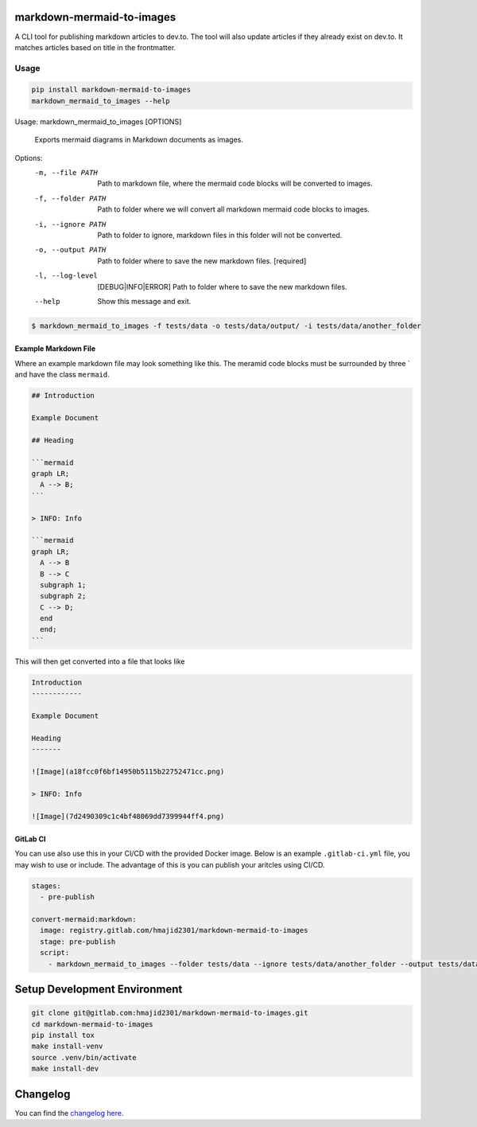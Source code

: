 .. image:: https://gitlab.com/hmajid2301/markdown-mermaid-to-images/badges/master/pipeline.svg
   :target: https://gitlab.com/hmajid2301/markdown-mermaid-to-images
   :alt: Pipeline Status

.. image:: https://gitlab.com/hmajid2301/markdown-mermaid-to-images/badges/master/coverage.svg
   :target: https://gitlab.com/hmajid2301/markdown-mermaid-to-images
   :alt: Coverage

.. image:: https://img.shields.io/pypi/l/markdown-mermaid-to-images.svg
   :target: https://pypi.org/project/markdown-mermaid-to-images/
   :alt: PyPI Project License

.. image:: https://img.shields.io/pypi/v/markdown-mermaid-to-images.svg
   :target: https://pypi.org/project/markdown-mermaid-to-images/
   :alt: PyPI Project Version

markdown-mermaid-to-images
==========================

A CLI tool for publishing markdown articles to dev.to. The tool will also update articles if they already exist
on dev.to. It matches articles based on title in the frontmatter. 

Usage
-----
.. code-block:: bash

  pip install markdown-mermaid-to-images
  markdown_mermaid_to_images --help

Usage: markdown_mermaid_to_images [OPTIONS]

  Exports mermaid diagrams in Markdown documents as images.

Options:
  -m, --file PATH                 Path to markdown file, where the mermaid
                                  code blocks will be converted to images.
  -f, --folder PATH               Path to folder where we will convert all
                                  markdown mermaid code blocks to images.
  -i, --ignore PATH               Path to folder to ignore, markdown files in
                                  this folder will not be converted.
  -o, --output PATH               Path to folder where to save the new
                                  markdown files.  [required]
  -l, --log-level                 [DEBUG|INFO|ERROR]
                                  Path to folder where to save the new
                                  markdown files.
  --help                          Show this message and exit.

.. code-block:: bash

    $ markdown_mermaid_to_images -f tests/data -o tests/data/output/ -i tests/data/another_folder

Example Markdown File
*********************

Where an example markdown file may look something like this. The meramid code blocks
must be surrounded by three ` and have the class ``mermaid``.

.. code-block:: markdown

  ## Introduction

  Example Document

  ## Heading

  ```mermaid
  graph LR;
    A --> B;
  ```

  > INFO: Info

  ```mermaid
  graph LR;
    A --> B
    B --> C
    subgraph 1;
    subgraph 2;
    C --> D;
    end
    end;
  ```

This will then get converted into a file that looks like

.. code-block:: markdown

  Introduction
  ------------

  Example Document

  Heading
  -------

  ![Image](a18fcc0f6bf14950b5115b22752471cc.png)

  > INFO: Info

  ![Image](7d2490309c1c4bf48069dd7399944ff4.png)

GitLab CI
*********

You can use also use this in your CI/CD with the provided Docker image. Below is an example ``.gitlab-ci.yml`` file,
you may wish to use or include. The advantage of this is you can publish your aritcles using CI/CD.

.. code-block:: yaml

  stages:
    - pre-publish

  convert-mermaid:markdown:
    image: registry.gitlab.com/hmajid2301/markdown-mermaid-to-images
    stage: pre-publish
    script:
      - markdown_mermaid_to_images --folder tests/data --ignore tests/data/another_folder --output tests/data/output

Setup Development Environment
==============================

.. code-block:: bash

  git clone git@gitlab.com:hmajid2301/markdown-mermaid-to-images.git
  cd markdown-mermaid-to-images
  pip install tox
  make install-venv
  source .venv/bin/activate
  make install-dev

Changelog
=========

You can find the `changelog here <https://gitlab.com/hmajid2301/markdown-mermaid-to-images/blob/master/CHANGELOG.md>`_.

